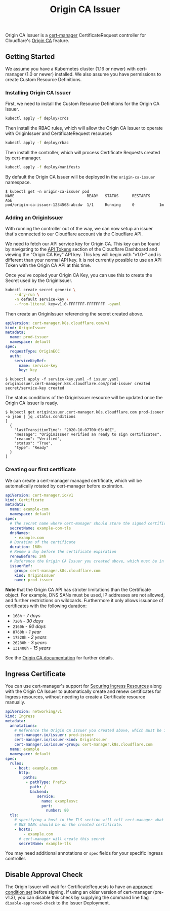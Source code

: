 #+TITLE: Origin CA Issuer

Origin CA Issuer is a [[https://github.com/cert-manager/cert-manager][cert-manager]] CertificateRequest controller for Cloudflare's [[https://developers.cloudflare.com/ssl/origin-configuration/origin-ca][Origin CA]] feature.

** Getting Started
We assume you have a Kubernetes cluster (1.16 or newer) with cert-manager (1.0 or newer) installed. We also assume you have permissions to create Custom Resource Definitions.

*** Installing Origin CA Issuer
First, we need to install the Custom Resource Definitions for the Origin CA Issuer.

#+BEGIN_SRC sh
kubectl apply -f deploy/crds
#+END_SRC

Then install the RBAC rules, which will allow the Origin CA Issuer to operate with OriginIssuer and CertificateRequest resources

#+BEGIN_SRC sh
kubectl apply -f deploy/rbac
#+END_SRC

Then install the controller, which will process Certificate Requests created by cert-manager.

#+BEGIN_SRC sh
kubectl apply -f deploy/manifests
#+END_SRC

By default the Origin CA Issuer will be deployed in the =origin-ca-issuer= namespace.

#+BEGIN_EXAMPLE
$ kubectl get -n origin-ca-issuer pod
NAME                                READY   STATUS      RESTARTS    AGE
pod/origin-ca-issuer-1234568-abcdw  1/1     Running     0           1m
#+END_EXAMPLE

*** Adding an OriginIssuer
With running the controller out of the way, we can now setup an issuer that's connected to our Cloudflare account via the Cloudflare API.

We need to fetch our API service key for Origin CA. This key can be found by navigating to the [[https://dash.cloudflare.com/profile/api-tokens][API Tokens]] section of the Cloudflare Dashboard and viewing the "Origin CA Key" API key. This key will begin with "v1.0-" and is different than your normal API key. It is not currently possible to use an API Token with the Origin CA API at this time.

Once you've copied your Origin CA Key, you can use this to create the Secret used by the OriginIssuer.

#+BEGIN_SRC sh :file ./deploy/example/secret.issuer.yaml :results silent file :exports code
kubectl create secret generic \
    --dry-run \
    -n default service-key \
    --from-literal key=v1.0-FFFFFFF-FFFFFFFF -oyaml
#+END_SRC

Then create an OriginIssuer referencing the secret created above.

#+BEGIN_SRC yaml :tangle ./deploy/example/issuer.yaml :comments link
apiVersion: cert-manager.k8s.cloudflare.com/v1
kind: OriginIssuer
metadata:
  name: prod-issuer
  namespace: default
spec:
  requestType: OriginECC
  auth:
    serviceKeyRef:
      name: service-key
      key: key
#+END_SRC

#+BEGIN_EXAMPLE
$ kubectl apply -f service-key.yaml -f issuer.yaml
originissuer.cert-manager.k8s.cloudflare.com/prod-issuer created
secret/service-key created
#+END_EXAMPLE

The status conditions of the OriginIssuer resource will be updated once the Origin CA Issuer is ready.

#+BEGIN_EXAMPLE
$ kubectl get originissuer.cert-manager.k8s.cloudflare.com prod-issuer -o json | jq .status.conditions
[
  {
    "lastTransitionTime": "2020-10-07T00:05:00Z",
    "message": "OriginIssuer verified an ready to sign certificates",
    "reason": "Verified",
    "status": "True",
    "type": "Ready"
  }
]
#+END_EXAMPLE

*** Creating our first certificate

We can create a cert-manager managed certificate, which will be automatically rotated by cert-manager before expiration.

#+BEGIN_SRC yaml :tangle ./deploy/example/certificate.yaml :comments link
apiVersion: cert-manager.io/v1
kind: Certificate
metadata:
  name: example-com
  namespace: default
spec:
  # The secret name where cert-manager should store the signed certificate
  secretName: example-com-tls
  dnsNames:
    - example.com
  # Duration of the certificate
  duration: 168h
  # Renew a day before the certificate expiration
  renewBefore: 24h
  # Reference the Origin CA Issuer you created above, which must be in the same namespace.
  issuerRef:
    group: cert-manager.k8s.cloudflare.com
    kind: OriginIssuer
    name: prod-issuer
#+END_SRC

*Note* that the Origin CA API has stricter limitations than the Certificate object. For example, DNS SANs must be used, IP addresses are not allowed, and further restrictions on wildcards. Furthermore it only allows issuance of certificates with the following duration:

+ =168h= - /7 days/
+ =720h= - /30 days/
+ =2160h= - /90 days/
+ =8760h= - /1 year/
+ =17520h= - /2 years/
+ =26280h= - /3 years/
+ =131400h= - /15 years/

See the [[https://developers.cloudflare.com/api/operations/origin-ca-create-certificate][Origin CA documentation]] for further details.

** Ingress Certificate
You can use cert-manager's support for [[https://cert-manager.io/docs/usage/ingress/][Securing Ingress Resources]] along with the Origin CA Issuer to automatically create and renew certificates for Ingress resources, without needing to create a Certificate resource manually.

#+BEGIN_SRC yaml :tangle ./deploy/example/ingress.yaml :comments link
apiVersion: networking/v1
kind: Ingress
metadata:
  annotations:
    # Reference the Origin CA Issuer you created above, which must be in the same namespace.
    cert-manager.io/issuer: prod-issuer
    cert-manager.io/issuer-kind: OriginIssuer
    cert-manager.io/issuer-group: cert-manager.k8s.cloudflare.com
  name: example
  namespace: default
spec:
  rules:
    - host: example.com
      http:
        paths:
         - pathType: Prefix
           path: /
           backend:
              service:
                name: examplesvc
                port:
                  number: 80
  tls:
    # specifying a host in the TLS section will tell cert-manager what
    # DNS SANs should be on the created certificate.
    - hosts:
        - example.com
      # cert-manager will create this secret
      secretName: example-tls
#+END_SRC

You may need additional annotations or =spec= fields for your specific Ingress controller.

** Disable Approval Check
The Origin Issuer will wait for CertificateRequests to have an [[https://cert-manager.io/docs/concepts/certificaterequest/#approval][approved condition set]] before signing. If using an older version of cert-manager (pre-v1.3), you can disable this check by supplying the command line flag =--disable-approved-check= to the Issuer Deployment.
